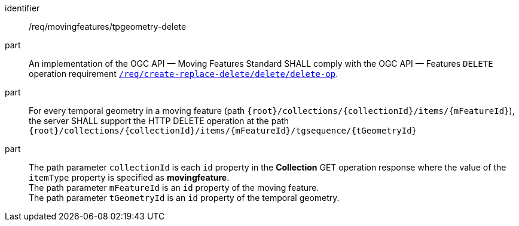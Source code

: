 ////
[[req_mf-tpgeometry-op-delete]]
[width="90%",cols="2,6a",options="header"]
|===
^|*Requirement {counter:req-id}* |*/req/movingfeatures/tpgeometry-delete*
^|A |An implementation of the OGC API — Moving Features Standard SHALL comply with the OGC API — Features `DELETE` operation requirement link:http://docs.ogc.org/DRAFTS/20-002.html#_operation_3[`/req/create-replace-delete/delete/delete-op`].
^|B |For every temporal geometry in a moving feature (path `+{root}+/collections/+{collectionId}+/items/+{mFeatureId}+`), the server SHALL support the HTTP DELETE operation at the path `+{root}+/collections/+{collectionId}+/items/+{mFeatureId}+/tgsequence/+{tGeometryId}+`
^|C |The path parameter `collectionId` is each `id` property in the *Collection* GET operation response where the value of the `itemType` property is specified as *MovingFeature*. +
The path parameter `mFeatureId` is an `id` property of the moving feature. The path parameter `tGeometryId` is an `id` property of the temporal geometry.
|===
////

[[req_mf-tpgeometry-op-delete]]
[requirement]
====
[%metadata]
identifier:: /req/movingfeatures/tpgeometry-delete
part:: An implementation of the OGC API — Moving Features Standard SHALL comply with the OGC API — Features `DELETE` operation requirement link:http://docs.ogc.org/DRAFTS/20-002.html#_operation_3[`/req/create-replace-delete/delete/delete-op`].
part:: For every temporal geometry in a moving feature (path `{root}/collections/{collectionId}/items/{mFeatureId}`), the server SHALL support the HTTP DELETE operation at the path `{root}/collections/{collectionId}/items/{mFeatureId}/tgsequence/{tGeometryId}`
part:: The path parameter `collectionId` is each `id` property in the *Collection* GET operation response where the value of the `itemType` property is specified as *movingfeature*. +
The path parameter `mFeatureId` is an `id` property of the moving feature. +
The path parameter `tGeometryId` is an `id` property of the temporal geometry.
====
